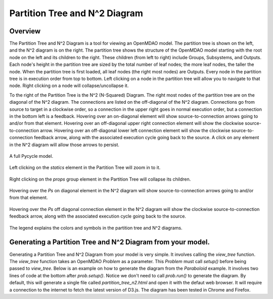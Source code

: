 
.. index:: MDAO tutorial problem

================================
Partition Tree and N^2 Diagram
================================

Overview
------------------
The Partition Tree and N^2 Diagram is a tool for viewing an OpenMDAO model.  The partition tree is shown on the left, and the N^2 diagram is on the right.  The partition tree shows the structure of the OpenMDAO model starting with the root node on the left and its children to the right.  These children (from left to right) include Groups, Subsystems, and Outputs.  Each node's height in the partition tree are sized by the total number of leaf nodes; the more leaf nodes, the taller the node.  When the partition tree is first loaded, all leaf nodes (the right most nodes) are Outputs.  Every node in the partition tree is in execution order from top to bottom.  Left clicking on a node in the partition tree will allow you to navigate to that node. Right clicking on a node will collapse/uncollapse it.

To the right of the Partition Tree is the N^2 (N-Squared) Diagram.  The right most nodes of the partition tree are on the diagonal of the N^2 diagram.  The connections are listed on the off-diagonal of the N^2 diagram.  Connections go from source to target in a clockwise order, so a connection in the upper right goes in normal execution order, but a connection in the bottom left is a feedback.  Hovering over an on-diagonal element will show source-to-connection arrows going to and/or from that element.  Hovering over an off-diagonal upper right connection element will show the clockwise source-to-connection arrow.  Hovering over an off-diagonal lower left connection element will show the clockwise source-to-connection feedback arrow, along with the associated execution cycle going back to the source.  A click on any element in the N^2 diagram will allow those arrows to persist.

.. figure:: full_pt_n2.png
   :align: center
   :alt: A full Pycycle model.

   A full Pycycle model.


.. figure:: pt_zoomed.png
   :align: center
   :alt: Left clicking on the `statics` element in the Partition Tree will zoom in to it.

   Left clicking on the `statics` element in the Partition Tree will zoom in to it.


.. figure:: pt_collapsed.png
   :align: center
   :alt: Right clicking on the `props` group element in the Partition Tree will collapse its children.

   Right clicking on the `props` group element in the Partition Tree will collapse its children.


.. figure:: n2_on_diagonal_hover.png
   :align: center
   :alt: Hovering over the `Ps` on diagonal element in the N^2 diagram will show source-to-connection arrows going to and/or from that element.

   Hovering over the `Ps` on diagonal element in the N^2 diagram will show source-to-connection arrows going to and/or from that element.


.. figure:: n2_off_diagonal_hover.png
   :align: center
   :alt: Hovering over the `Ps` off diagonal connection element in the N^2 diagram will show the clockwise source-to-connection feedback arrow, along with the associated execution cycle going back to the source.

   Hovering over the `Ps` off diagonal connection element in the N^2 diagram will show the clockwise source-to-connection feedback arrow, along with the associated execution cycle going back to the source.


.. figure:: legend.png
   :align: center
   :alt: The legend explains the colors and symbols in the partition tree and N^2 diagrams.

   The legend explains the colors and symbols in the partition tree and N^2 diagrams.



Generating a Partition Tree and N^2 Diagram from your model.
----------------------------------------------------------------
Generating a Partition Tree and N^2 Diagram from your model is very simple.  It involves calling the `view_tree` function.  The `view_tree` function takes an OpenMDAO `Problem` as a parameter.  This `Problem` must call `setup()` before being passed to `view_tree`.  Below is an example on how to generate the diagram from the `Paraboloid` example.  It involves two lines of code at the bottom after `prob.setup()`.  Notice we don't need to call `prob.run()` to generate the diagram.  By default, this will generate a single file called `partition_tree_n2.html` and open it with the defaut web browser.  It will require a connection to the internet to fetch the latest version of D3.js.  The diagram has been tested in Chrome and Firefox.

.. testcode:: GenPartitionTree

    from openmdao.api import IndepVarComp, Component, Problem, Group


    class Paraboloid(Component):
        """ Evaluates the equation f(x,y) = (x-3)^2 + xy + (y+4)^2 - 3 """

        def __init__(self):
            super(Paraboloid, self).__init__()

            self.add_param('x', val=0.0)
            self.add_param('y', val=0.0)

            self.add_output('f_xy', val=0.0)

        def solve_nonlinear(self, params, unknowns, resids):
            """f(x,y) = (x-3)^2 + xy + (y+4)^2 - 3
            Optimal solution (minimum): x = 6.6667; y = -7.3333
            """

            x = params['x']
            y = params['y']

            unknowns['f_xy'] = (x-3.0)**2 + x*y + (y+4.0)**2 - 3.0

        def linearize(self, params, unknowns, resids):
            """ Jacobian for our paraboloid."""

            x = params['x']
            y = params['y']
            J = {}

            J['f_xy', 'x'] = 2.0*x - 6.0 + y
            J['f_xy', 'y'] = 2.0*y + 8.0 + x
            return J

    if __name__ == "__main__":

        prob = Problem()

        root = prob.root = Group()

        root.add('p1', IndepVarComp('x', 3.0))
        root.add('p2', IndepVarComp('y', -4.0))
        root.add('p', Paraboloid())

        root.connect('p1.x', 'p.x')
        root.connect('p2.y', 'p.y')

        prob.setup()

        #partition tree and n^2 diagram code
        from openmdao.api import view_tree
        view_tree(prob) #call view_tree(problem, outfile='partition_tree_n2.html', show_browser=True)



.. testcleanup:: GenPartitionTree

    import os
    if os.path.exists('partition_tree_n2.html'):
        os.remove('partition_tree_n2.html')
